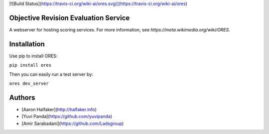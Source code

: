 [![Build Status](https://travis-ci.org/wiki-ai/ores.svg)](https://travis-ci.org/wiki-ai/ores)

Objective Revision Evaluation Service
=====================================
A webserver for hosting scoring services. For more information, see `https://meta.wikimedia.org/wiki/ORES`.

Installation
============
Use pip to install ORES:

``pip install ores``

Then you can easily run a test server by:

``ores dev_server``

Authors
=======
* [Aaron Halfaker](http://halfaker.info)
* [Yuvi Panda](https://github.com/yuvipanda)
* [Amir Sarabadani](https://github.com/Ladsgroup)


